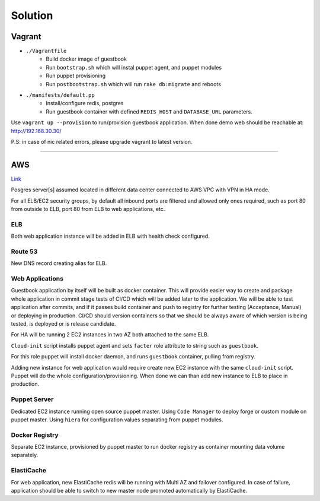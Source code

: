 Solution
********

Vagrant
=======

* ``./Vagrantfile``
    * Build docker image of guestbook
    * Run ``bootstrap.sh`` which will instal puppet agent, and puppet modules
    * Run puppet provisioning
    * Run ``postbootstrap.sh`` which will run ``rake db:migrate`` and reboots
* ``./manifests/default.pp``
    * Install/configure  redis, postgres
    * Run guestbook container with defined ``REDIS_HOST`` and ``DATABASE_URL``
      parameters.

Use ``vagrant up --provision`` to run/provision guestbook application. When
done demo web should be reachable at: http://192.168.30.30/


P.S: in case of nic related errors, please upgrade vagrant to latest version.

...............................................................................

AWS
===

`Link
<https://cloudcraft.co/view/b5c412cc-f194-48cf-b9b7-7cefe9a487a3?key=2TfWsgkpcNzvRdGAt06gMg>`_

.. image:: cloudcraft.png

Posgres server[s] assumed located in different data center connected to AWS VPC
with VPN in HA mode.

For all ELB/EC2 security groups, by default all inbound ports are filtered and
allowed only ones required, such as port 80 from outside to ELB, port 80 from
ELB to web applications, etc.

ELB
###

Both web application instance will be added in ELB with health check
configured.

Route 53
########

New DNS record creating alias for ELB.

Web Applications
################

Guestbook application by itself will be built as docker container. This will
provide easier way to create and package whole application in commit stage
tests of CI/CD which will be added later to the application. We will be able to
test application after commits, and if it passes build container and push to
registry for further testing (Acceptance, Manual) or deploying in production.
CI/CD should version containers so that we should be always aware of which
version is being tested, is deployed or is release candidate.

For HA will be running 2 EC2 instances in two AZ both attached to the same ELB.

``Cloud-init`` script installs puppet agent and sets ``facter`` role attribute
to string such as ``guestbook``.

For this role puppet will install docker daemon, and runs ``guestbook``
container, pulling from registry.

Adding new instance for web application would require create new EC2 instance
with the same ``cloud-init`` script. Puppet will do the whole
configuration/provisioning. When done we can than add new instance to ELB to
place in production.

Puppet Server
#############

Dedicated EC2 instance running open source puppet master. Using ``Code
Manager`` to deploy forge or custom module on puppet master. Using ``hiera``
for configuration values separating from puppet modules.

Docker Registry
###############

Separate EC2 instance, provisioned by puppet master to run docker registry as
container mounting data volume separately.


ElastiCache
###########

For web application, new ElastiCache redis  will be running with Multi AZ and
failover configured. In case of failure, application should be able to switch
to new master node promoted automatically by ElastiCache.
